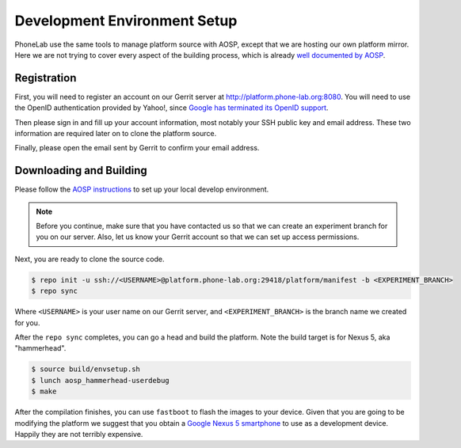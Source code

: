 Development Environment Setup
=============================

PhoneLab use the same tools to manage platform source with AOSP, except that we
are hosting our own platform mirror. Here we are not trying to cover every
aspect of the building process, which is already `well documented by AOSP
<https://source.android.com/source/initializing.html>`_.

Registration
------------

First, you will need to register an account on our Gerrit server at
http://platform.phone-lab.org:8080. You will need to use the OpenID
authentication provided by Yahoo!, since `Google has terminated its OpenID
support <https://code.google.com/p/gerrit/issues/detail?id=2677>`_.

Then please sign in and fill up your account information, most notably your SSH
public key and email address. These two information are required later on to
clone the platform source.

Finally, please open the email sent by Gerrit to confirm your email address.

Downloading and Building
------------------------

Please follow the `AOSP instructions
<https://source.android.com/source/initializing.html>`_ to set up your local
develop environment.

.. note:: 

    Before you continue, make sure that you have contacted us so that we can create
    an experiment branch for you on our server. Also, let us know your Gerrit
    account so that we can set up access permissions.

Next, you are ready to clone the source code.

.. code-block:: bash

    $ repo init -u ssh://<USERNAME>@platform.phone-lab.org:29418/platform/manifest -b <EXPERIMENT_BRANCH>
    $ repo sync

Where ``<USERNAME>`` is your user name on our Gerrit server, and
``<EXPERIMENT_BRANCH>`` is the branch name we created for you.

After the ``repo sync`` completes, you can go a head and build the platform.
Note the build target is for Nexus 5, aka "hammerhead".

.. code-block:: bash
    
    $ source build/envsetup.sh
    $ lunch aosp_hammerhead-userdebug
    $ make 

After the compilation finishes, you can use ``fastboot`` to flash the images to
your device. Given that you are going to be modifying the platform we suggest
that you obtain a `Google Nexus 5 smartphone <http://www.google.com/nexus/5/>`_
to use as a development device. Happily they are not terribly expensive.

